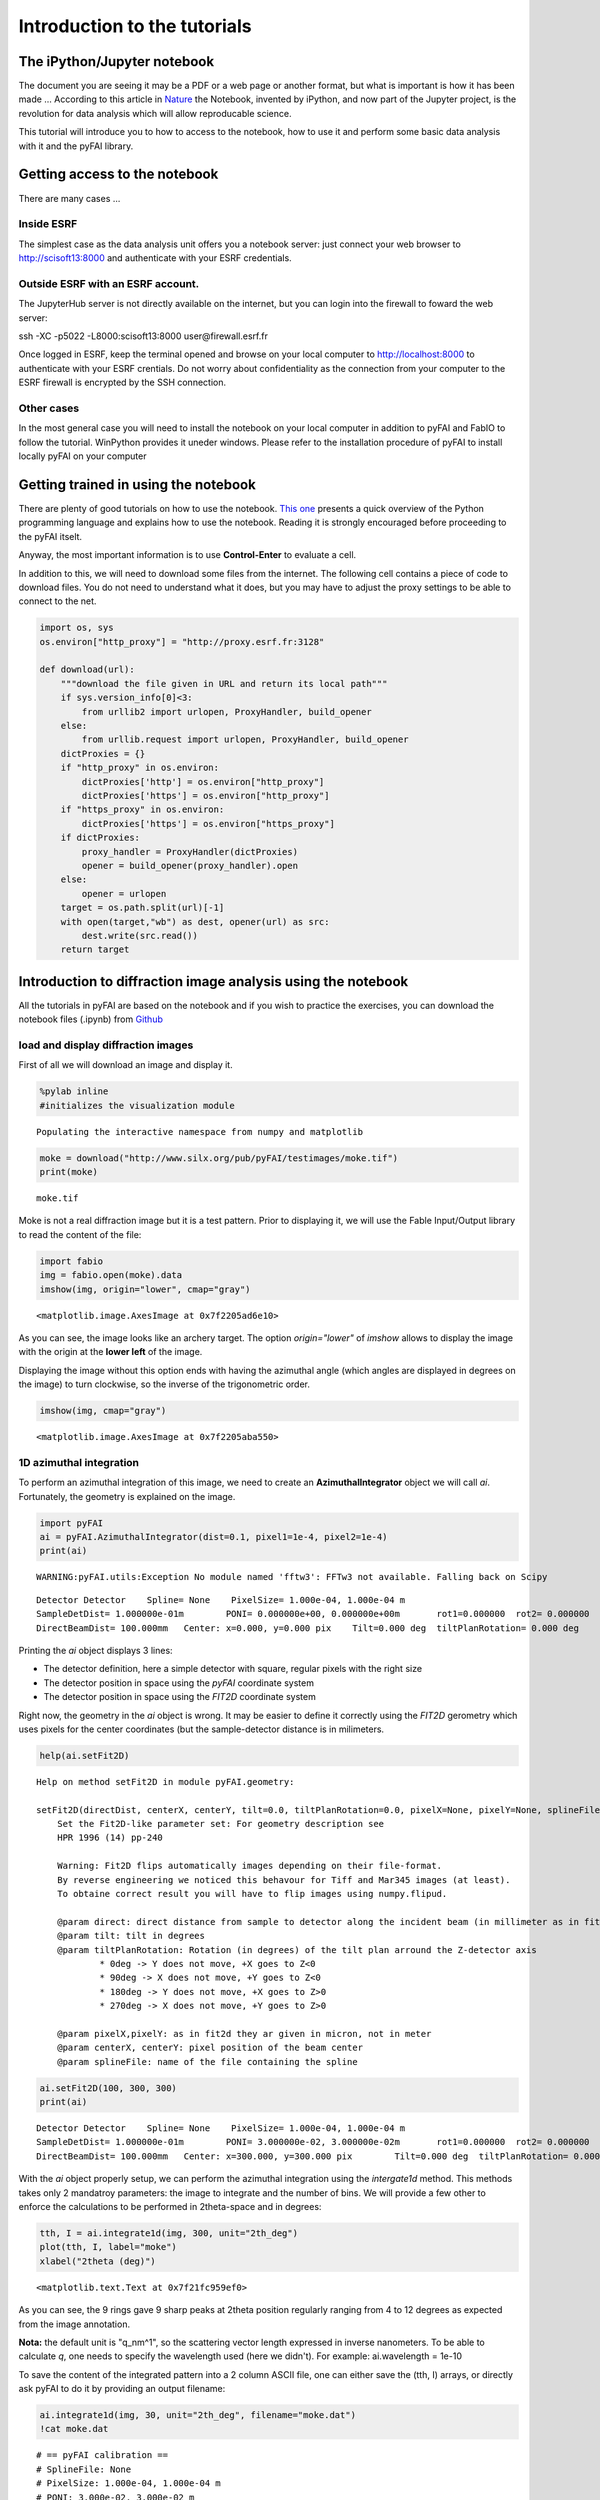 
Introduction to the tutorials
=============================

The iPython/Jupyter notebook
----------------------------

The document you are seeing it may be a PDF or a web page or another
format, but what is important is how it has been made ... According to
this article in
`Nature <http://www.nature.com/news/interactive-notebooks-sharing-the-code-1.16261>`__
the Notebook, invented by iPython, and now part of the Jupyter project,
is the revolution for data analysis which will allow reproducable
science.

This tutorial will introduce you to how to access to the notebook, how
to use it and perform some basic data analysis with it and the pyFAI
library.

Getting access to the notebook
------------------------------

There are many cases ...

Inside ESRF
~~~~~~~~~~~

The simplest case as the data analysis unit offers you a notebook
server: just connect your web browser to http://scisoft13:8000 and
authenticate with your ESRF credentials.

Outside ESRF with an ESRF account.
~~~~~~~~~~~~~~~~~~~~~~~~~~~~~~~~~~

The JupyterHub server is not directly available on the internet, but you
can login into the firewall to foward the web server:

ssh -XC -p5022 -L8000:scisoft13:8000 user@firewall.esrf.fr

Once logged in ESRF, keep the terminal opened and browse on your local
computer to http://localhost:8000 to authenticate with your ESRF
crentials. Do not worry about confidentiality as the connection from
your computer to the ESRF firewall is encrypted by the SSH connection.

Other cases
~~~~~~~~~~~

In the most general case you will need to install the notebook on your
local computer in addition to pyFAI and FabIO to follow the tutorial.
WinPython provides it uneder windows. Please refer to the installation
procedure of pyFAI to install locally pyFAI on your computer

Getting trained in using the notebook
-------------------------------------

There are plenty of good tutorials on how to use the notebook. `This
one <https://github.com/jupyter/mozfest15-training/blob/master/00-python-intro-w-solutions.ipynb>`__
presents a quick overview of the Python programming language and
explains how to use the notebook. Reading it is strongly encouraged
before proceeding to the pyFAI itselt.

Anyway, the most important information is to use **Control-Enter** to
evaluate a cell.

In addition to this, we will need to download some files from the
internet. The following cell contains a piece of code to download files.
You do not need to understand what it does, but you may have to adjust
the proxy settings to be able to connect to the net.

.. code:: python

    import os, sys
    os.environ["http_proxy"] = "http://proxy.esrf.fr:3128"
    
    def download(url):
        """download the file given in URL and return its local path"""
        if sys.version_info[0]<3:
            from urllib2 import urlopen, ProxyHandler, build_opener
        else:
            from urllib.request import urlopen, ProxyHandler, build_opener
        dictProxies = {}
        if "http_proxy" in os.environ:
            dictProxies['http'] = os.environ["http_proxy"]
            dictProxies['https'] = os.environ["http_proxy"]
        if "https_proxy" in os.environ:
            dictProxies['https'] = os.environ["https_proxy"]
        if dictProxies:
            proxy_handler = ProxyHandler(dictProxies)
            opener = build_opener(proxy_handler).open
        else:
            opener = urlopen
        target = os.path.split(url)[-1]
        with open(target,"wb") as dest, opener(url) as src:
            dest.write(src.read())
        return target

Introduction to diffraction image analysis using the notebook
-------------------------------------------------------------

All the tutorials in pyFAI are based on the notebook and if you wish to
practice the exercises, you can download the notebook files (.ipynb)
from
`Github <https://github.com/kif/pyFAI/tree/master/doc/source/usage/tutorial>`__

load and display diffraction images
~~~~~~~~~~~~~~~~~~~~~~~~~~~~~~~~~~~

First of all we will download an image and display it.

.. code:: python

    %pylab inline
    #initializes the visualization module


.. parsed-literal::

    Populating the interactive namespace from numpy and matplotlib


.. code:: python

    moke = download("http://www.silx.org/pub/pyFAI/testimages/moke.tif")
    print(moke)


.. parsed-literal::

    moke.tif


Moke is not a real diffraction image but it is a test pattern. Prior to
displaying it, we will use the Fable Input/Output library to read the
content of the file:

.. code:: python

    import fabio
    img = fabio.open(moke).data
    imshow(img, origin="lower", cmap="gray")




.. parsed-literal::

    <matplotlib.image.AxesImage at 0x7f2205ad6e10>




.. image:: output_6_1.png


As you can see, the image looks like an archery target. The option
*origin="lower"* of *imshow* allows to display the image with the origin
at the **lower left** of the image.

Displaying the image without this option ends with having the azimuthal
angle (which angles are displayed in degrees on the image) to turn
clockwise, so the inverse of the trigonometric order.

.. code:: python

    imshow(img, cmap="gray")




.. parsed-literal::

    <matplotlib.image.AxesImage at 0x7f2205aba550>




.. image:: output_8_1.png


1D azimuthal integration
~~~~~~~~~~~~~~~~~~~~~~~~

To perform an azimuthal integration of this image, we need to create an
**AzimuthalIntegrator** object we will call *ai*. Fortunately, the
geometry is explained on the image.

.. code:: python

    import pyFAI
    ai = pyFAI.AzimuthalIntegrator(dist=0.1, pixel1=1e-4, pixel2=1e-4)
    print(ai)


.. parsed-literal::

    WARNING:pyFAI.utils:Exception No module named 'fftw3': FFTw3 not available. Falling back on Scipy


.. parsed-literal::

    Detector Detector	 Spline= None	 PixelSize= 1.000e-04, 1.000e-04 m
    SampleDetDist= 1.000000e-01m	PONI= 0.000000e+00, 0.000000e+00m	rot1=0.000000  rot2= 0.000000  rot3= 0.000000 rad
    DirectBeamDist= 100.000mm	Center: x=0.000, y=0.000 pix	Tilt=0.000 deg  tiltPlanRotation= 0.000 deg


Printing the *ai* object displays 3 lines:

-  The detector definition, here a simple detector with square, regular
   pixels with the right size
-  The detector position in space using the *pyFAI* coordinate system
-  The detector position in space using the *FIT2D* coordinate system

Right now, the geometry in the *ai* object is wrong. It may be easier to
define it correctly using the *FIT2D* gerometry which uses pixels for
the center coordinates (but the sample-detector distance is in
milimeters.

.. code:: python

    help(ai.setFit2D)


.. parsed-literal::

    Help on method setFit2D in module pyFAI.geometry:
    
    setFit2D(directDist, centerX, centerY, tilt=0.0, tiltPlanRotation=0.0, pixelX=None, pixelY=None, splineFile=None) method of pyFAI.azimuthalIntegrator.AzimuthalIntegrator instance
        Set the Fit2D-like parameter set: For geometry description see
        HPR 1996 (14) pp-240
        
        Warning: Fit2D flips automatically images depending on their file-format.
        By reverse engineering we noticed this behavour for Tiff and Mar345 images (at least).
        To obtaine correct result you will have to flip images using numpy.flipud.
        
        @param direct: direct distance from sample to detector along the incident beam (in millimeter as in fit2d)
        @param tilt: tilt in degrees
        @param tiltPlanRotation: Rotation (in degrees) of the tilt plan arround the Z-detector axis
                * 0deg -> Y does not move, +X goes to Z<0
                * 90deg -> X does not move, +Y goes to Z<0
                * 180deg -> Y does not move, +X goes to Z>0
                * 270deg -> X does not move, +Y goes to Z>0
        
        @param pixelX,pixelY: as in fit2d they ar given in micron, not in meter
        @param centerX, centerY: pixel position of the beam center
        @param splineFile: name of the file containing the spline
    


.. code:: python

    ai.setFit2D(100, 300, 300)
    print(ai)


.. parsed-literal::

    Detector Detector	 Spline= None	 PixelSize= 1.000e-04, 1.000e-04 m
    SampleDetDist= 1.000000e-01m	PONI= 3.000000e-02, 3.000000e-02m	rot1=0.000000  rot2= 0.000000  rot3= 0.000000 rad
    DirectBeamDist= 100.000mm	Center: x=300.000, y=300.000 pix	Tilt=0.000 deg  tiltPlanRotation= 0.000 deg


With the *ai* object properly setup, we can perform the azimuthal
integration using the *intergate1d* method. This methods takes only 2
mandatroy parameters: the image to integrate and the number of bins. We
will provide a few other to enforce the calculations to be performed in
2theta-space and in degrees:

.. code:: python

    tth, I = ai.integrate1d(img, 300, unit="2th_deg")
    plot(tth, I, label="moke")
    xlabel("2theta (deg)")




.. parsed-literal::

    <matplotlib.text.Text at 0x7f21fc959ef0>




.. image:: output_15_1.png


As you can see, the 9 rings gave 9 sharp peaks at 2theta position
regularly ranging from 4 to 12 degrees as expected from the image
annotation.

**Nota:** the default unit is "q\_nm^1", so the scattering vector length
expressed in inverse nanometers. To be able to calculate *q*, one needs
to specify the wavelength used (here we didn't). For example:
ai.wavelength = 1e-10

To save the content of the integrated pattern into a 2 column ASCII
file, one can either save the (tth, I) arrays, or directly ask pyFAI to
do it by providing an output filename:

.. code:: python

    ai.integrate1d(img, 30, unit="2th_deg", filename="moke.dat")
    !cat moke.dat


.. parsed-literal::

    # == pyFAI calibration ==
    # SplineFile: None
    # PixelSize: 1.000e-04, 1.000e-04 m
    # PONI: 3.000e-02, 3.000e-02 m
    # Distance Sample to Detector: 0.1 m
    # Rotations: 0.000000 0.000000 0.000000 rad
    # 
    # == Fit2d calibration ==
    # Distance Sample-beamCenter: 100.000 mm
    # Center: x=300.000, y=300.000 pix
    # Tilt: 0.000 deg  TiltPlanRot: 0.000 deg
    # 
    # Polarization factor: None
    # Normalization factor: 1.0
    # --> moke.dat
    #       2th_deg             I 
      3.831631e-01    6.384597e+00
      1.149489e+00    1.240657e+01
      1.915815e+00    1.222277e+01
      2.682141e+00    1.170348e+01
      3.448468e+00    9.964798e+00
      4.214794e+00    8.913503e+00
      4.981120e+00    9.104074e+00
      5.747446e+00    9.242975e+00
      6.513772e+00    6.136262e+00
      7.280098e+00    9.039030e+00
      8.046424e+00    9.203415e+00
      8.812750e+00    9.324570e+00
      9.579076e+00    6.470130e+00
      1.034540e+01    7.790757e+00
      1.111173e+01    9.410036e+00
      1.187805e+01    9.464832e+00
      1.264438e+01    7.749060e+00
      1.341071e+01    1.151200e+01
      1.417703e+01    1.324891e+01
      1.494336e+01    1.038730e+01
      1.570969e+01    1.069764e+01
      1.647601e+01    1.056094e+01
      1.724234e+01    1.286720e+01
      1.800866e+01    1.323239e+01
      1.877499e+01    1.548398e+01
      1.954132e+01    2.364553e+01
      2.030764e+01    2.537154e+01
      2.107397e+01    2.512984e+01
      2.184029e+01    2.191267e+01
      2.260662e+01    7.605135e+00


Here the excalmation mark indicates the notebook to call the *cat*
command from UNIX to print the content of the file. This "moke.dat" file
contains in addition to the 2th/I value, a header commented with "#"
with the geometry used to perform the calculation.

**Nota: ** The *ai* object has initialized the geometry on the first
call and re-uses it on subsequent calls. This is why it is important to
re-use the geometry in performance critical applications.

2D integration or Caking
~~~~~~~~~~~~~~~~~~~~~~~~

One can perform the 2D integration which is called caking in FIT2D by
simply calling the *intrgate2d* method with 3 mandatroy parameters: the
data to integrate, the number of radial bins and the number of azimuthal
bins.

.. code:: python

    I, tth, chi = ai.integrate2d(img, 300, 360, unit="2th_deg")
    imshow(I, origin="lower", extent=[tth.min(), tth.max(), chi.min(), chi.max()], aspect="auto")
    xlabel("2 theta (deg)")
    ylabel("Azimuthal angle chi (deg)")




.. parsed-literal::

    <matplotlib.text.Text at 0x7f21fc92ac50>




.. image:: output_19_1.png


The displayed image presents the "caked" image with the radial and
azimuthal angles properly set on the axes. Search for the -180, -90,
360/0 and 180 mark on the transformed image.

Like *integrate1d*, *integrate2d* offers the ability to save the
intgrated image into an image file (EDF format by default) with again
all metadata in the headers.

Radial integration
~~~~~~~~~~~~~~~~~~

Radial integration can directly be obtained from Caked images:

.. code:: python

    target = 8 #degrees
    #work on fewer radial bins in order to have an actual averaging:
    I, tth, chi = ai.integrate2d(img, 100, 90, unit="2th_deg")
    column = argmin(abs(tth-target))
    print("Column number %s"%column)
    plot(chi, I[:,column])
    xlabel("Azimuthal angle")


.. parsed-literal::

    Column number 34




.. parsed-literal::

    <matplotlib.text.Text at 0x7f2182b19710>




.. image:: output_21_2.png


**Nota:** the pattern with higher noise along the diagonals is typical
from the pixel splitting scheme employed. Here this scheme is a
"bounding box" which makes digonal pixels look a bit larger (+40%) than
the ones on the horizontal and vertical axis, explaining the variation
of the noise.

Integration of a bunch of files using pyFAI
~~~~~~~~~~~~~~~~~~~~~~~~~~~~~~~~~~~~~~~~~~~

Once the processing for one file is established, one can loop over a
bunch of files. A convienient way to get the list of files matching a
pattern is with the *glob* module.

Most of the time, the azimuthal integrator is obtained by simply loading
the *poni-file* into pyFAI and use it directly.

.. code:: python

    import glob
    all_files = glob.glob("al2o*.edf.bz2")
    all_files.sort()
    print(all_files)


.. parsed-literal::

    ['al2o3_0000.edf.bz2', 'al2o3_0001.edf.bz2', 'al2o3_0002.edf.bz2', 'al2o3_0003.edf.bz2', 'al2o3_0004.edf.bz2', 'al2o3_0005.edf.bz2', 'al2o3_0006.edf.bz2', 'al2o3_0007.edf.bz2', 'al2o3_0008.edf.bz2', 'al2o3_0009.edf.bz2', 'al2o3_0010.edf.bz2', 'al2o3_0011.edf.bz2', 'al2o3_0012.edf.bz2', 'al2o3_0013.edf.bz2', 'al2o3_0014.edf.bz2', 'al2o3_0015.edf.bz2', 'al2o3_0016.edf.bz2', 'al2o3_0017.edf.bz2', 'al2o3_0018.edf.bz2', 'al2o3_0019.edf.bz2', 'al2o3_0020.edf.bz2', 'al2o3_0021.edf.bz2', 'al2o3_0022.edf.bz2', 'al2o3_0023.edf.bz2', 'al2o3_0024.edf.bz2', 'al2o3_0025.edf.bz2', 'al2o3_0026.edf.bz2', 'al2o3_0027.edf.bz2', 'al2o3_0028.edf.bz2', 'al2o3_0029.edf.bz2', 'al2o3_0030.edf.bz2', 'al2o3_0031.edf.bz2', 'al2o3_0032.edf.bz2', 'al2o3_0033.edf.bz2', 'al2o3_0034.edf.bz2', 'al2o3_0035.edf.bz2', 'al2o3_0036.edf.bz2', 'al2o3_0037.edf.bz2', 'al2o3_0038.edf.bz2', 'al2o3_0039.edf.bz2', 'al2o3_0040.edf.bz2', 'al2o3_0041.edf.bz2', 'al2o3_0042.edf.bz2', 'al2o3_0043.edf.bz2', 'al2o3_0044.edf.bz2', 'al2o3_0045.edf.bz2', 'al2o3_0046.edf.bz2', 'al2o3_0047.edf.bz2', 'al2o3_0048.edf.bz2', 'al2o3_0049.edf.bz2', 'al2o3_0050.edf.bz2']


.. code:: python

    ai = pyFAI.load("al2o3_00_max_51_frames.poni")
    print(ai)


.. parsed-literal::

    Detector Detector	 Spline= /users/kieffer/workspace-400/pyFAI/doc/source/usage/tutorial/Introduction/distorsion_2x2.spline	 PixelSize= 1.034e-04, 1.025e-04 m
    Wavelength= 7.084811e-11m
    SampleDetDist= 1.168599e-01m	PONI= 5.295653e-02, 5.473342e-02m	rot1=0.015821  rot2= 0.009404  rot3= 0.000000 rad
    DirectBeamDist= 116.880mm	Center: x=515.795, y=522.995 pix	Tilt=1.055 deg  tiltPlanRotation= 149.271 deg


.. code:: python

    for one_file in all_files:
        destination = os.path.splitext(one_file)[0]+".dat"
        image = fabio.open(one_file).data
        ai.integrate1d(image, 1000, filename=destination)


.. parsed-literal::

    /scisoft/users/jupyter/jupy34/lib/python3.4/site-packages/pyFAI/utils.py:184: VisibleDeprecationWarning: using a non-integer number instead of an integer will result in an error in the future
      out = numpy.empty((size1, size2), vect.dtype)
    /scisoft/users/jupyter/jupy34/lib/python3.4/site-packages/pyFAI/utils.py:180: VisibleDeprecationWarning: using a non-integer number instead of an integer will result in an error in the future
      out = numpy.empty((size2, size1), vect.dtype)


This was a simple integration of 50 files, saving the result into 2
column ASCII files.

Conclusion
----------

Using the notebook is rather simple as it allows to mix comments, code,
and images for visualization of scientific data.

The basic use pyFAI's AzimuthalIntgrator has also been presented.


